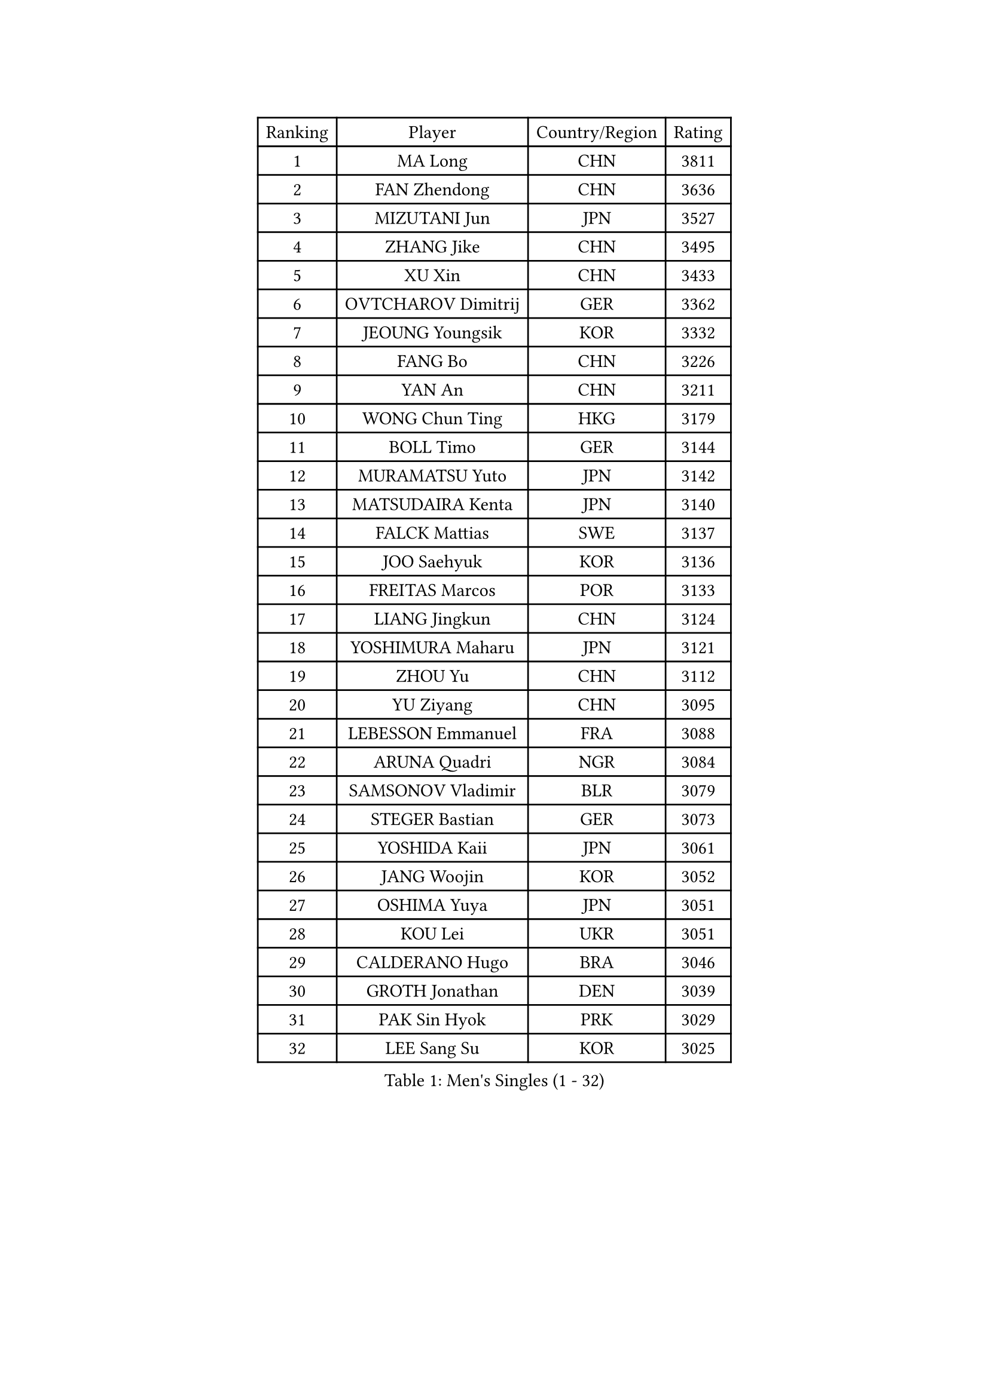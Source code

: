 
#set text(font: ("Courier New", "NSimSun"))
#figure(
  caption: "Men's Singles (1 - 32)",
    table(
      columns: 4,
      [Ranking], [Player], [Country/Region], [Rating],
      [1], [MA Long], [CHN], [3811],
      [2], [FAN Zhendong], [CHN], [3636],
      [3], [MIZUTANI Jun], [JPN], [3527],
      [4], [ZHANG Jike], [CHN], [3495],
      [5], [XU Xin], [CHN], [3433],
      [6], [OVTCHAROV Dimitrij], [GER], [3362],
      [7], [JEOUNG Youngsik], [KOR], [3332],
      [8], [FANG Bo], [CHN], [3226],
      [9], [YAN An], [CHN], [3211],
      [10], [WONG Chun Ting], [HKG], [3179],
      [11], [BOLL Timo], [GER], [3144],
      [12], [MURAMATSU Yuto], [JPN], [3142],
      [13], [MATSUDAIRA Kenta], [JPN], [3140],
      [14], [FALCK Mattias], [SWE], [3137],
      [15], [JOO Saehyuk], [KOR], [3136],
      [16], [FREITAS Marcos], [POR], [3133],
      [17], [LIANG Jingkun], [CHN], [3124],
      [18], [YOSHIMURA Maharu], [JPN], [3121],
      [19], [ZHOU Yu], [CHN], [3112],
      [20], [YU Ziyang], [CHN], [3095],
      [21], [LEBESSON Emmanuel], [FRA], [3088],
      [22], [ARUNA Quadri], [NGR], [3084],
      [23], [SAMSONOV Vladimir], [BLR], [3079],
      [24], [STEGER Bastian], [GER], [3073],
      [25], [YOSHIDA Kaii], [JPN], [3061],
      [26], [JANG Woojin], [KOR], [3052],
      [27], [OSHIMA Yuya], [JPN], [3051],
      [28], [KOU Lei], [UKR], [3051],
      [29], [CALDERANO Hugo], [BRA], [3046],
      [30], [GROTH Jonathan], [DEN], [3039],
      [31], [PAK Sin Hyok], [PRK], [3029],
      [32], [LEE Sang Su], [KOR], [3025],
    )
  )#pagebreak()

#set text(font: ("Courier New", "NSimSun"))
#figure(
  caption: "Men's Singles (33 - 64)",
    table(
      columns: 4,
      [Ranking], [Player], [Country/Region], [Rating],
      [33], [TANG Peng], [HKG], [3025],
      [34], [CHEN Weixing], [AUT], [3023],
      [35], [DUDA Benedikt], [GER], [3020],
      [36], [LI Ping], [QAT], [3016],
      [37], [TOKIC Bojan], [SLO], [3009],
      [38], [CHEN Chien-An], [TPE], [3007],
      [39], [KARLSSON Kristian], [SWE], [3006],
      [40], [LIN Gaoyuan], [CHN], [2999],
      [41], [PITCHFORD Liam], [ENG], [2998],
      [42], [GERELL Par], [SWE], [2997],
      [43], [DRINKHALL Paul], [ENG], [2995],
      [44], [CHUANG Chih-Yuan], [TPE], [2987],
      [45], [GAUZY Simon], [FRA], [2986],
      [46], [CHO Seungmin], [KOR], [2982],
      [47], [GIONIS Panagiotis], [GRE], [2982],
      [48], [ASSAR Omar], [EGY], [2981],
      [49], [WALTHER Ricardo], [GER], [2957],
      [50], [LEE Jungwoo], [KOR], [2957],
      [51], [MONTEIRO Joao], [POR], [2955],
      [52], [#text(gray, "SHIONO Masato")], [JPN], [2952],
      [53], [OUAICHE Stephane], [ALG], [2951],
      [54], [ZHOU Kai], [CHN], [2943],
      [55], [HO Kwan Kit], [HKG], [2938],
      [56], [WANG Eugene], [CAN], [2925],
      [57], [UEDA Jin], [JPN], [2923],
      [58], [LIAO Cheng-Ting], [TPE], [2922],
      [59], [GARDOS Robert], [AUT], [2920],
      [60], [NIWA Koki], [JPN], [2916],
      [61], [#text(gray, "LI Hu")], [SGP], [2914],
      [62], [FEGERL Stefan], [AUT], [2910],
      [63], [WANG Zengyi], [POL], [2909],
      [64], [CRISAN Adrian], [ROU], [2905],
    )
  )#pagebreak()

#set text(font: ("Courier New", "NSimSun"))
#figure(
  caption: "Men's Singles (65 - 96)",
    table(
      columns: 4,
      [Ranking], [Player], [Country/Region], [Rating],
      [65], [FRANZISKA Patrick], [GER], [2905],
      [66], [DYJAS Jakub], [POL], [2904],
      [67], [MORIZONO Masataka], [JPN], [2900],
      [68], [MATTENET Adrien], [FRA], [2900],
      [69], [GACINA Andrej], [CRO], [2894],
      [70], [FILUS Ruwen], [GER], [2893],
      [71], [MATSUDAIRA Kenji], [JPN], [2890],
      [72], [PARK Ganghyeon], [KOR], [2888],
      [73], [ACHANTA Sharath Kamal], [IND], [2886],
      [74], [ANDERSSON Harald], [SWE], [2883],
      [75], [FLORE Tristan], [FRA], [2881],
      [76], [VLASOV Grigory], [RUS], [2881],
      [77], [YOSHIDA Masaki], [JPN], [2879],
      [78], [ZHOU Qihao], [CHN], [2878],
      [79], [LUNDQVIST Jens], [SWE], [2875],
      [80], [GNANASEKARAN Sathiyan], [IND], [2873],
      [81], [OLAH Benedek], [FIN], [2872],
      [82], [HABESOHN Daniel], [AUT], [2869],
      [83], [#text(gray, "OH Sangeun")], [KOR], [2868],
      [84], [KALLBERG Anton], [SWE], [2867],
      [85], [KONECNY Tomas], [CZE], [2866],
      [86], [#text(gray, "SCHLAGER Werner")], [AUT], [2862],
      [87], [WANG Yang], [SVK], [2862],
      [88], [SHIBAEV Alexander], [RUS], [2855],
      [89], [TAKAKIWA Taku], [JPN], [2854],
      [90], [OIKAWA Mizuki], [JPN], [2850],
      [91], [ALAMIYAN Noshad], [IRI], [2843],
      [92], [PROKOPCOV Dmitrij], [CZE], [2842],
      [93], [HARIMOTO Tomokazu], [JPN], [2841],
      [94], [JEONG Sangeun], [KOR], [2840],
      [95], [ELOI Damien], [FRA], [2838],
      [96], [SZOCS Hunor], [ROU], [2835],
    )
  )#pagebreak()

#set text(font: ("Courier New", "NSimSun"))
#figure(
  caption: "Men's Singles (97 - 128)",
    table(
      columns: 4,
      [Ranking], [Player], [Country/Region], [Rating],
      [97], [ROBINOT Quentin], [FRA], [2832],
      [98], [DESAI Harmeet], [IND], [2831],
      [99], [BROSSIER Benjamin], [FRA], [2829],
      [100], [#text(gray, "HE Zhiwen")], [ESP], [2826],
      [101], [KIM Donghyun], [KOR], [2825],
      [102], [SAKAI Asuka], [JPN], [2824],
      [103], [FANG Yinchi], [CHN], [2822],
      [104], [CHOE Il], [PRK], [2820],
      [105], [ROBLES Alvaro], [ESP], [2820],
      [106], [MACHI Asuka], [JPN], [2820],
      [107], [IONESCU Ovidiu], [ROU], [2819],
      [108], [ZHMUDENKO Yaroslav], [UKR], [2819],
      [109], [WANG Chuqin], [CHN], [2812],
      [110], [MACHADO Carlos], [ESP], [2810],
      [111], [KANG Dongsoo], [KOR], [2808],
      [112], [BAUM Patrick], [GER], [2807],
      [113], [SAMBE Kohei], [JPN], [2805],
      [114], [GAO Ning], [SGP], [2804],
      [115], [GERALDO Joao], [POR], [2802],
      [116], [MONTEIRO Thiago], [BRA], [2795],
      [117], [PUCAR Tomislav], [CRO], [2793],
      [118], [ZHAI Yujia], [DEN], [2791],
      [119], [KIM Minseok], [KOR], [2789],
      [120], [PATTANTYUS Adam], [HUN], [2786],
      [121], [PAIKOV Mikhail], [RUS], [2785],
      [122], [TSUBOI Gustavo], [BRA], [2783],
      [123], [WALKER Samuel], [ENG], [2781],
      [124], [LI Ahmet], [TUR], [2781],
      [125], [KIM Minhyeok], [KOR], [2780],
      [126], [SEO Hyundeok], [KOR], [2779],
      [127], [BAI He], [SVK], [2778],
      [128], [MENGEL Steffen], [GER], [2778],
    )
  )